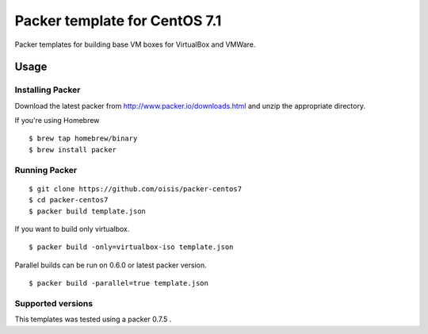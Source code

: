 ==============================
Packer template for CentOS 7.1
==============================

Packer templates for building base VM boxes for VirtualBox and VMWare.

Usage
=====

Installing Packer
-----------------

Download the latest packer from http://www.packer.io/downloads.html and unzip the appropriate directory.

If you're using Homebrew

::

    $ brew tap homebrew/binary
    $ brew install packer


Running Packer
--------------

::

    $ git clone https://github.com/oisis/packer-centos7
    $ cd packer-centos7
    $ packer build template.json


If you want to build only virtualbox.

::

    $ packer build -only=virtualbox-iso template.json


Parallel builds can be run on 0.6.0 or latest packer version.

::

    $ packer build -parallel=true template.json


Supported versions
------------------

This templates was tested using a packer 0.7.5 .
